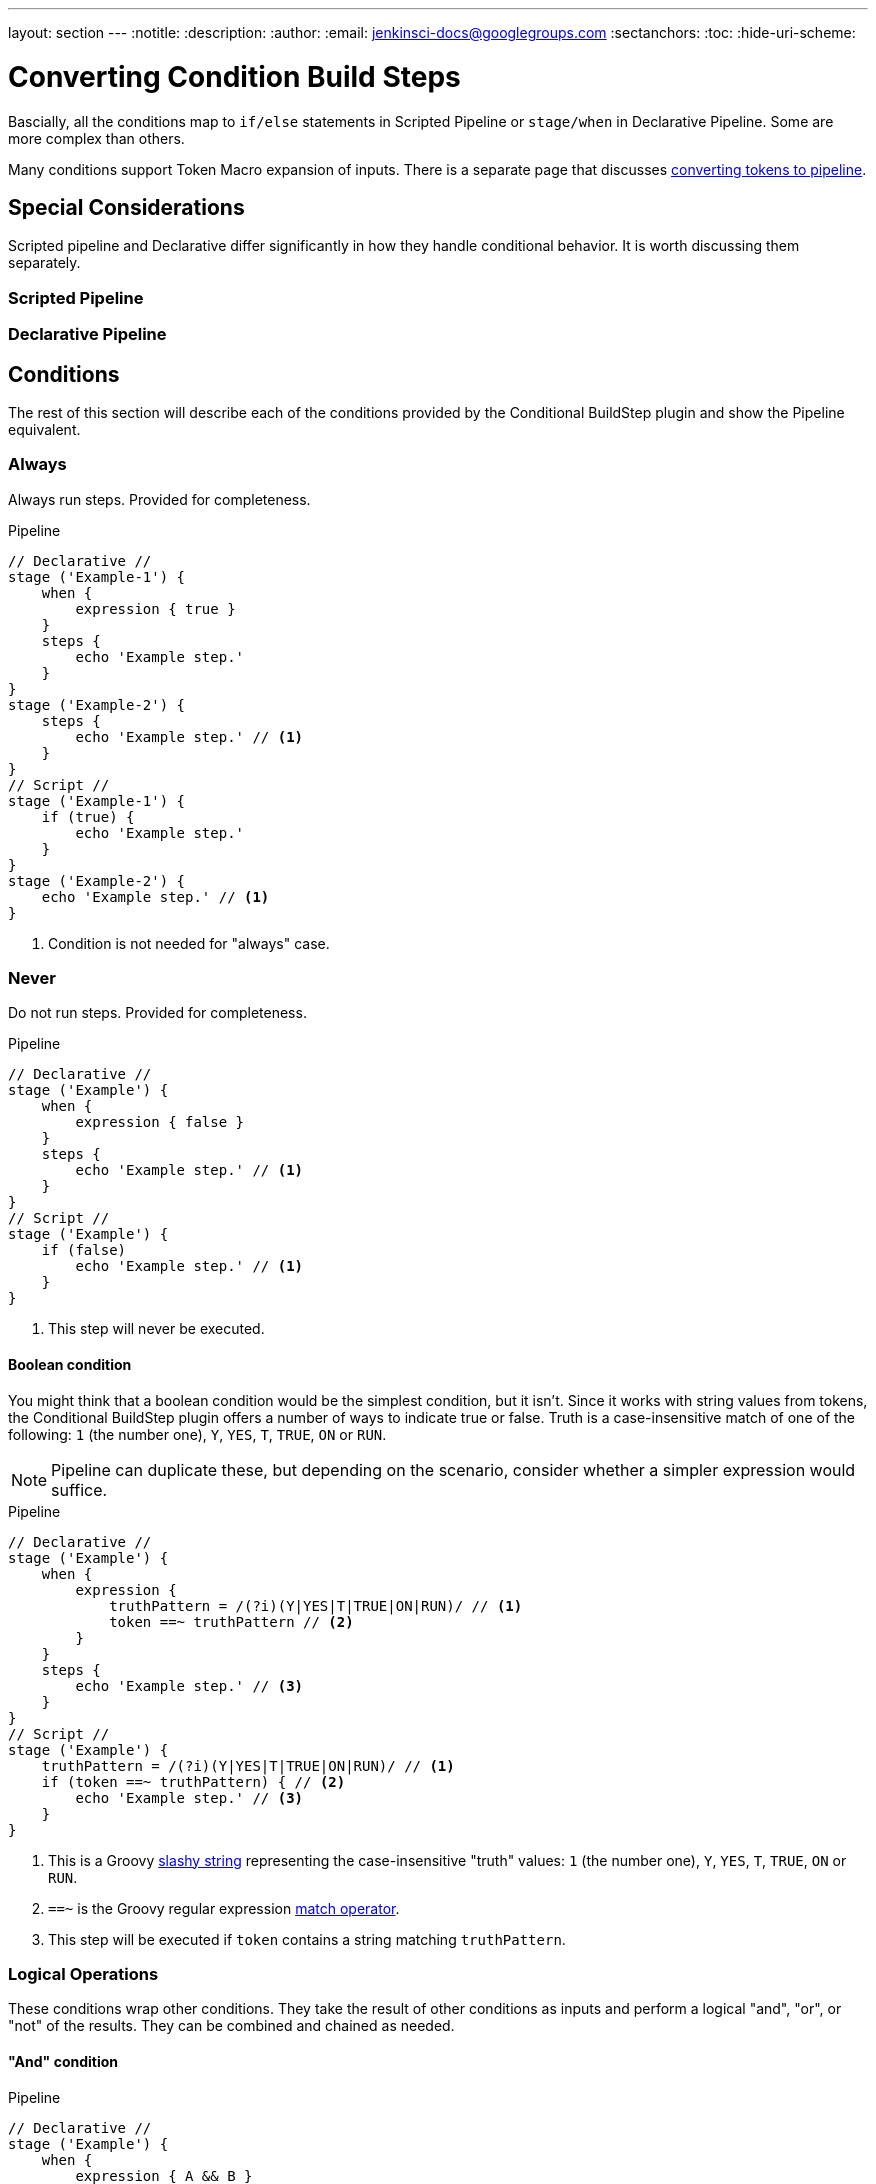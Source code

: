 ---
layout: section
---
:notitle:
:description:
:author:
:email: jenkinsci-docs@googlegroups.com
:sectanchors:
:toc:
:hide-uri-scheme:

= Converting Condition Build Steps


Bascially, all the conditions map to `if/else` statements in Scripted Pipeline or
`stage/when` in Declarative Pipeline.
Some are more complex than others.


Many conditions  support Token Macro expansion of inputs.
There is a separate page that discusses
link:./converting-tokens-to-pipeline.adoc[converting tokens to pipeline].


== Special Considerations

Scripted pipeline and Declarative differ significantly in how they handle conditional behavior.
It is worth discussing them separately.

=== Scripted Pipeline

=== Declarative Pipeline




== Conditions
The rest of this section will describe each of the conditions provided by
the Conditional BuildStep plugin and show the Pipeline equivalent.


[[always]]
=== Always

Always run steps. Provided for completeness.

.Pipeline
[pipeline]
----
// Declarative //
stage ('Example-1') {
    when {
        expression { true }
    }
    steps {
        echo 'Example step.'
    }
}
stage ('Example-2') {
    steps {
        echo 'Example step.' // <1>
    }
}
// Script //
stage ('Example-1') {
    if (true) {
        echo 'Example step.'
    }
}
stage ('Example-2') {
    echo 'Example step.' // <1>
}
----
<1> Condition is not needed for "always" case.


=== Never

Do not run steps.  Provided for completeness.

.Pipeline
[pipeline]
----
// Declarative //
stage ('Example') {
    when {
        expression { false }
    }
    steps {
        echo 'Example step.' // <1>
    }
}
// Script //
stage ('Example') {
    if (false)
        echo 'Example step.' // <1>
    }
}
----
<1> This step will never be executed.

==== Boolean condition

You might think that a boolean condition would be the simplest condition, but it isn't.
Since it works with string values from tokens, the Conditional BuildStep plugin offers
a number of ways to indicate true or false.
Truth is a case-insensitive match of one of the following:
`1` (the number one), `Y`, `YES`, `T`, `TRUE`, `ON` or `RUN`.

[NOTE]
====
Pipeline can duplicate these, but depending on the scenario,
consider whether a simpler expression would suffice.
====

.Pipeline
[pipeline]
----
// Declarative //
stage ('Example') {
    when {
        expression {
            truthPattern = /(?i)(Y|YES|T|TRUE|ON|RUN)/ // <1>
            token ==~ truthPattern // <2>
        }
    }
    steps {
        echo 'Example step.' // <3>
    }
}
// Script //
stage ('Example') {
    truthPattern = /(?i)(Y|YES|T|TRUE|ON|RUN)/ // <1>
    if (token ==~ truthPattern) { // <2>
        echo 'Example step.' // <3>
    }
}
----
<1> This is a Groovy
link:http://groovy-lang.org/syntax.html#_slashy_string[slashy string] representing
the case-insensitive "truth" values: `1` (the number one), `Y`, `YES`, `T`, `TRUE`, `ON` or `RUN`.
<2> `==~` is the Groovy regular expression
link:http://groovy-lang.org/operators.html#_match_operator[match operator].
<3> This step will be executed if `token` contains a string matching `truthPattern`.


[[logical]]
=== Logical Operations

These conditions wrap other conditions.
They take the result of other conditions as inputs
and perform a logical "and", "or", or "not" of the results.
They can be combined and chained as needed.

[[logical-and]]
==== "And" condition

.Pipeline
[pipeline]
----
// Declarative //
stage ('Example') {
    when {
        expression { A && B }
    }
    steps {
        echo 'Example step.' // <1>
    }
}
// Script //
stage ('Example') {
    if (A && B) {
        echo 'Example step.' // <1>
    }
}
----
<1> This step will execute when both A and B return true.


[[logical-or]]
==== "Or" condition

.Pipeline
[pipeline]
----
// Declarative //
stage ('Example') {
    when {
        expression { A || B }
    }
    steps {
        echo 'Example step.' // <1>
    }
}
// Script //
stage ('Example') {
    if (A || B) {
        echo 'Example step.' // <1>
    }
}
----
<1> This step will execute when A or B return true.

[[logical-not]]
==== "Not" condition

.Pipeline
[pipeline]
----
// Declarative //
stage ('Example') {
    when {
        expression { !A }
    }
    steps {
        echo 'Example step.' // <1>
    }
}
// Script //
stage ('Example') {
    if (!A) {
        echo 'Example step.' // <1>
    }
}
----
<1> This step will execute when A is not true.

[[logical-examples]]
==== Examples: Combining Conditions

[NOTE]
====
This example is not written yet.
====


.Pipeline
[pipeline]
----
// Declarative //
stage ('Example') {
    when {
        expression { !A }
    }
    steps {
        echo 'Example step.' // <1>
    }
}
// Script //
stage ('Example') {
    if (!A) {
        echo 'Example step.' // <1>
    }
}
----
<1> This step will execute when A is not true.

=== Build Cause

Runs steps if the current build has a specific cause (e.g triggered by SCM or timer).
Has an "Exclusive Cause" option that run steps only the current has only one specific cause.
The list of cause types can be extended by plugins.

This solution is based on code from the
link:https://jenkins.io/doc/pipeline/examples/#get-build-cause[pipeline examples],
which uses `currentBuild.rawBuild`.
If you see errors regarding 'Scripts not permitted to use method...' approve
these scripts at JENKINS_URL/scriptApproval/ - the UI shows the blocked methods

[IMPORTANT]
====
Using `currentBuild.rawBuild` has security risks.

link:https://issues.jenkins-ci.org/browse/JENKINS-41272[JENKINS-41272] has been filed
requesting causes be exposed on `currentBuild`.
====

.Pipeline
[pipeline]
----
// Declarative //
stage ('Example') {
    when {
        expression {
            expectedCauseType = hudson.model.Cause$UserIdCause // <1>
            return currentBuild.rawBuild.getCause(expectedCauseType) != null // <2>
        }
    }
    steps {
        echo 'Example step.' // <3>
    }
}
stage ('Example-Exclusive-Cause') {
    when {
        expression {
            expectedCauseType = hudson.model.Cause$UserIdCause // <1>
            buildCauses = currentBuild.rawBuild.getCauses() // <4>
            return buildCauses.size() == 1 &&
                buildCauses.get(0) instanceof expectedCauseType // <5>
        }
    }
    steps {
        echo 'Example step.' // <6>
    }
}
// Script //
stage ('Example') {
    expectedCauseType = hudson.model.Cause$UserIdCause // <1>
    if (currentBuild.rawBuild.getCause(expectedCauseType) != null) { // <2>
        echo 'Example step.' // <3>
    }
}
stage ('Example-Exclusive-Cause') {
    expectedCauseType = hudson.model.Cause$UserIdCause // <1>
    buildCauses = currentBuild.rawBuild.getCauses() // <4>
    if (buildCauses.size() == 1 &&
        buildCauses.get(0) instanceof expectedCauseType) { // <5>
        echo 'Example step.' // <6>
    }
}
----
<1> Example build cause type.  See list below for map of names to types.
<2> Get the first build cause of the specified type and check that it is not `null`
(`null` is the value returned when none of that type are found).
<3> This step will execute when at least one build cause matches the expected type.
<4> Get the full list of causes for the current build.
<5> Check if there is only one cause for the current build and that it matches the expected type.
<6> This step will execute when there is only one build cause and it matches the expected type.

*Known `Cause` types*:

* BuildResultTrigger -
link:http://javadoc.jenkins.io/plugin/buildresult-trigger/org/jenkinsci/plugins/buildresulttrigger/BuildResultTriggerCause.html[`org.jenkinsci.plugins.buildresulttrigger.BuildResultTriggerCause`],
* CLICause -
link:http://javadoc.jenkins-ci.org/hudson/cli/BuildCommand.CLICause.html[`hudson.cli.BuildCommand$CLICause`]
* FSTrigger -
link:http://javadoc.jenkins-ci.org/fstrigger/org/jenkinsci/plugins/fstrigger/FSTriggerCause.html[`org.jenkinsci.plugins.fstrigger.FSTriggerCause`],
* IvyTrigger -
link:http://javadoc.jenkins-ci.org/ivytrigger/org/jenkinsci/plugins/ivytrigger/IvyTriggerCause.html[`org.jenkinsci.plugins.ivytrigger.IvyTriggerCause`],
* LegacyCodeCause -
link:http://javadoc.jenkins-ci.org/hudson/model/Cause.LegacyCodeCause.html[`hudson.model.Cause$LegacyCodeCause`] _(Deprecated since 2009-02-08)_
* RemoteCause -
link:http://javadoc.jenkins-ci.org/hudson/model/Cause.RemoteCause.html[`hudson.model.Cause$RemoteCause`]
* SCMTrigger -
link:http://javadoc.jenkins-ci.org/hudson/triggers/SCMTrigger.SCMTriggerCause.html[`hudson.triggers.SCMTrigger$SCMTriggerCause`],
* ScriptTrigger -
link:http://javadoc.jenkins-ci.org/scripttrigger/org/jenkinsci/plugins/scripttrigger/ScriptTriggerCause.html[`org.jenkinsci.plugins.scripttrigger.ScriptTriggerCause`],
* TimerTrigger -
link:http://javadoc.jenkins-ci.org/hudson/triggers/TimerTrigger.TimerTriggerCause.html[`hudson.triggers.TimerTrigger$TimerTriggerCause`],
* UpstreamCause -
link:http://javadoc.jenkins-ci.org/hudson/model/Cause.UpstreamCause.html[`hudson.model.Cause$UpstreamCause`]
* UserIdCause -
link:http://javadoc.jenkins-ci.org/hudson/model/Cause.UserIdCause.html[`hudson.model.Cause$UserIdCause`]
* URLTrigger -
link:http://javadoc.jenkins-ci.org/urltrigger/org/jenkinsci/plugins/urltrigger/URLTriggerCause.html[`org.jenkinsci.plugins.urltrigger.URLTriggerCause`],
* UserCause -
link:http://javadoc.jenkins-ci.org/hudson/model/Cause.UserCause.html[`hudson.model.Cause$UserCause`] _(Deprecated: use "UserIdCause")_
* UserIdCause -
link:http://javadoc.jenkins-ci.org/hudson/model/Cause.UserIdCause.html[`hudson.model.Cause$UserIdCause`]


=== Current build status

[NOTE]
====
This condition has not been translated yet.

The source is available on GitHub in
link:https://github.com/jenkinsci/run-condition-plugin/blob/master/src/main/java/org/jenkins_ci/plugins/run_condition/core/StatusCondition.java[StatusCondition.java]
====

Run if the current build status is within the configured range.

This condition will run the build step when the current build status is
equal to, or better than the "Worst status" and
is equal to or worse than the "Best status".

In Pipeline this value is accessed via `currentBuild.result`,
but the underlying values are the same.  The values and ordering are defined by the
link:http://javadoc.jenkins.io/hudson/model/Result.html[hudson.model.Result] class.
However, `currentBuild.result` is not always set.

Result Values (best to worst): `SUCCESS`, `UNSTABLE`, `FAILURE`, `NOT_BUILT`, and `ABORTED`.

// TODO: Determine how to implement isBetterOrEqualTo and isWorseOrEqualTo
// for this example
// Related: https://issues.jenkins-ci.org/browse/JENKINS-41275

.Pipeline
[pipeline]
----
// Declarative //
stage ('Example') {
    when {
        expression { false }
    }
    steps {
        echo 'Example step.' // <1>
    }
}
// Script //
stage ('Example') {
    if (false)
        echo 'Example step.' // <1>
    }
}
----
<1> This step will never be executed.


=== Day of week

[NOTE]
====
This condition has not been translated yet.

The source is available on GitHub in
link:https://github.com/jenkinsci/run-condition-plugin/blob/master/src/main/java/org/jenkins_ci/plugins/run_condition/core/DayCondition.java[DayCondition.Java]
====

Only run on specific days of the week.

Parameter: Days - Weekdays, Weekends, Select Days (Mon,Tue,Wed,Thu,Fri,Sat,Sun)

Option: "Use build time"

.Pipeline
[pipeline]
----
// Declarative //
stage ('Example') {
    when {
        expression { false }
    }
    steps {
        echo 'Example step.' // <1>
    }
}
// Script //
stage ('Example') {
    if (false)
        echo 'Example step.' // <1>
    }
}
----
<1> This step will never be executed.

=== Execute Shell

[NOTE]
====
This condition has not been translated yet.

The source is available on GitHub in
link:https://github.com/jenkinsci/run-condition-plugin/blob/master/src/main/java/org/jenkins_ci/plugins/run_condition/contributed/ShellCondition.java[ShellCondition.java]
and
link:https://github.com/jenkinsci/run-condition-plugin/blob/master/src/main/java/org/jenkins_ci/plugins/run_condition/contributed/CommandInterperterCondition.java[CommandInterperterCondition.java]
====

Runs a shell script (defaults to sh, uses same configuration as shell build step)
for checking the condition.

The script will be run with the workspace as the current directory.


.Pipeline
[pipeline]
----
// Declarative //
stage ('Example') {
    when {
        expression { false }
    }
    steps {
        echo 'Example step.' // <1>
    }
}
// Script //
stage ('Example') {
    if (false)
        echo 'Example step.' // <1>
    }
}
----
<1> This step will never be executed.

=== Execute Windows Batch

[NOTE]
====
This condition has not been translated yet.

The source is available on GitHub in
link:https://github.com/jenkinsci/run-condition-plugin/blob/master/src/main/java/org/jenkins_ci/plugins/run_condition/contributed/BatchFileCondition.java[BatchFileCondition.java]
and
link:https://github.com/jenkinsci/run-condition-plugin/blob/master/src/main/java/org/jenkins_ci/plugins/run_condition/contributed/CommandInterperterCondition.java[CommandInterperterCondition.java]
====

Runs a Windows batch script for checking the condition.

The script will be run with the workspace as the current directory.


.Pipeline
[pipeline]
----
// Declarative //
stage ('Example') {
    when {
        expression { false }
    }
    steps {
        echo 'Example step.' // <1>
    }
}
// Script //
stage ('Example') {
    if (false)
        echo 'Example step.' // <1>
    }
}
----
<1> This step will never be executed.

=== Execution node

[NOTE]
====
This condition has not been translated yet.

The source is available on GitHub in
link:https://github.com/jenkinsci/run-condition-plugin/blob/master/src/main/java/org/jenkins_ci/plugins/run_condition/core/NodeCondition.java[NodeCondition.java]
====

Run only on selected nodes.


.Pipeline
[pipeline]
----
// Declarative //
stage ('Example') {
    when {
        expression { false }
    }
    steps {
        echo 'Example step.' // <1>
    }
}
// Script //
stage ('Example') {
    if (false)
        echo 'Example step.' // <1>
    }
}
----
<1> This step will never be executed.

=== File exists

[NOTE]
====
This condition has not been translated yet.
====

// TODO: use the fileExists() step

Run if the file exists.
The file is expanded using the Token Macro Plugin.
If the file is relative, then it is relative to the Base directory.
If the file is absolute, then it will be tested on the Node that contains the Base directory (the master for $JENKINS_HOME and Artifacts dir).

.Pipeline
[pipeline]
----
// Declarative //
stage ('Example') {
    when {
        expression { false }
    }
    steps {
        echo 'Example step.' // <1>
    }
}
// Script //
stage ('Example') {
    if (false)
        echo 'Example step.' // <1>
    }
}
----
<1> This step will never be executed.

=== Files match

[NOTE]
====
This condition has not been translated yet.

This like file exists but checks for directory an then uses a pattern not a specific file.

The source is available on GitHub in
link:https://github.com/jenkinsci/run-condition-plugin/blob/master/src/main/java/org/jenkins_ci/plugins/run_condition/core/FilesMatchCondition.java[FilesMatchCondition.java]
====

Run if one or more files match the selectors.
Separate multiple includes or excludes patterns with a comma. e.g. Includes "target/site/**/*.html,target/site/images/" Excludes "**/*.gif"
If no includes pattern is configured, then the pattern "**" will be used, which matches all files in the directory and all sub directories.
The includes and excludes are Ant Patterns.


.Pipeline
[pipeline]
----
// Declarative //
stage ('Example') {
    when {
        expression { false }
    }
    steps {
        echo 'Example step.' // <1>
    }
}
// Script //
stage ('Example') {
    if (false)
        echo 'Example step.' // <1>
    }
}
----
<1> This step will never be executed.

=== Numerical comparison

[NOTE]
====
This condition has not been translated yet.
====

// TODO: Convert to integer and ==

Run if the numerical comparison is true.
The Left hand side and the Right hand side will be expanded with the Token Macro Plugin.
Both arguments must evaluate to a number.
Check out the tokens provided by the Static Code Analysis Plugins for some awesome conditional execution options.


.Pipeline
[pipeline]
----
// Declarative //
stage ('Example') {
    when {
        expression { false }
    }
    steps {
        echo 'Example step.' // <1>
    }
}
// Script //
stage ('Example') {
    if (false)
        echo 'Example step.' // <1>
    }
}
----
<1> This step will never be executed.

=== Regular expression match

[NOTE]
====
This condition has not been translated yet.
====

// TODO: See Boolean condition.


Runs if the Expression matches the Label.
Both the Expression and the Label will be expanded with the Token Macro Plugin.
The Expression is a regular expression using the Java syntax.


.Pipeline
[pipeline]
----
// Declarative //
stage ('Example') {
    when {
        expression { false }
    }
    steps {
        echo 'Example step.' // <1>
    }
}
// Script //
stage ('Example') {
    if (false)
        echo 'Example step.' // <1>
    }
}
----
<1> This step will never be executed.

=== Strings match

[NOTE]
====
This condition has not been translated yet.
====

Run if the two strings are the same.
The match can me made case insensitive by checking the box.

There are several complications to consider when converting this condition to Pipeline.
First, the condition expands the Tokens in both of the strings,
which is not be possible in the Pipeline code.
Second, Groovy, allows variables to be `null`,
which will require special checking.
Finally, Groovy supports two distinct types of strings,
String and GString, which may require additional checks.

Instead, any tokens in the strings will need to be translated to Pipeline,
and then the resulting strings compared.



.Pipeline
[pipeline]
----
// Declarative //
stage ('Example') {
    when {
        expression { false }
    }
    steps {
        echo 'Example step.' // <1>
    }
}
// Script //
stage ('Example') {
    if (false)
        echo 'Example step.' // <1>
    }
}
----
<1> This step will never be executed.


=== Time

[NOTE]
====
This condition has not been translated yet.
The source is available on GitHub in
link:https://github.com/jenkinsci/run-condition-plugin/blob/master/src/main/java/org/jenkins_ci/plugins/run_condition/core/TimeCondition.java[TimeCondition.java]
====

Only run during a certain period of the day.
The time is entered in 24 hour format, e.g. 5:03, 09:00, 22:45.
The time zone is the time zone set on the Jenkins master.
The time resolution is 1 minute, and the start minute and end minute are included in the range. i.e. 00:00 to 23:59 would match the whole day

.Pipeline
[pipeline]
----
// Declarative //
stage ('Example') {
    when {
        expression { false }
    }
    steps {
        echo 'Example step.' // <1>
    }
}
// Script //
stage ('Example') {
    if (false)
        echo 'Example step.' // <1>
    }
}
----
<1> This step will never be executed.
